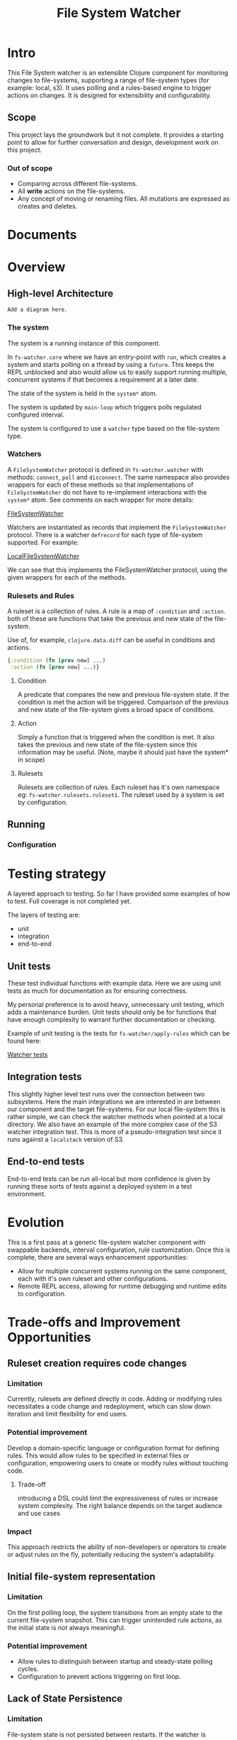 #+TITLE: File System Watcher
* Intro
This File System watcher is an extensible Clojure component for monitoring changes to
file-systems, supporting a range of file-system types (for example: local, s3). It
uses polling and a rules-based engine to trigger actions on changes. It is designed
for extensibility and configurability.

** Scope
This project lays the groundwork but it not complete. It provides a starting point to
allow for further conversation and design, development work on this project.

*** Out of scope
- Comparing across different file-systems.
- All *write* actions on the file-systems.
- Any concept of moving or renaming files. All mutations are expressed as
  creates and deletes.

* Documents

* Overview
** High-level Architecture

#+begin_src ascii
Add a diagram here.
#+end_src


*** The system
The system is a running instance of this component.

In ~fs-watcher.core~ where we have an entry-point with ~run~, which creates a system and
starts polling on a thread by using a ~future~. This keeps the REPL unblocked and also
would allow us to easily support running multiple, concurrent systems if that becomes a
requirement at a later date.

The state of the system is held in the ~system*~ atom.

The system is updated by ~main-loop~ which triggers polls regulated configured interval.

The system is configured to use a ~watcher~ type based on the file-system type.

*** Watchers
A ~FileSystemWatcher~ protocol is defined in ~fs-watcher.watcher~ with methods: ~connect~,
~poll~ and ~disconnect~. The same namespace also provides wrappers for each of these methods
so that implementations of ~FileSystemWatcher~ do not have to re-implement interactions with
the ~system*~ atom. See comments on each wrapper for more details:

[[file:src/fs_watcher/watcher.clj][FileSystemWatcher]]

Watchers are instantiated as records that implement the ~FileSystemWatcher~ protocol.
There is a watcher ~defrecord~ for each type of file-system supported. For example:

[[file:src/fs_watcher/watchers/local_filesystem.clj][LocalFileSystemWatcher]]

We can see that this implements the FileSystemWatcher protocol, using the given wrappers for
each of the methods.

*** Rulesets and Rules
A ruleset is a collection of rules. A rule is a map of ~:condition~ and ~:action~.
both of these are functions that take the previous and new state of the file-system.

Use of, for example, ~clojure.data.diff~ can be useful in conditions and actions.
#+begin_src clojure
{:condition (fn [prev new] ...)
 :action (fn [prev new] ...)}

#+end_src


**** Condition
A predicate that compares the new and previous file-system state. If the condition is met
the action will be triggered. Comparison of the previous and new state of the file-system
gives a broad space of conditions.

**** Action
Simply a function that is triggered when the condition is met. It also takes the previous
and new state of the file-system since this information may be useful. (Note, maybe it should just
have the system* in scope)

**** Rulesets
Rulesets are collection of rules.
Each ruleset has it's own namespace eg: ~fs-watcher.rulesets.ruleset1~.
The ruleset used by a system is set by configuration.

** Running
*** Configuration

* Testing strategy
A layered approach to testing.
So far I have provided some examples of how to test. Full coverage is not completed yet.

The layers of testing are:
- unit
- integration
- end-to-end

** Unit tests
These test individual functions with example data. Here we are using unit tests as much
for documentation as for ensuring correctness.

My personal preference is to avoid heavy, unnecessary unit testing,
which adds a maintenance burden. Unit tests should only be for functions that
have enough complexity to warrant further documentation or checking.

Example of unit testing is the tests for ~fs-watcher/apply-rules~ which can be found here:

[[file:test/fs_watcher/watcher_test.clj][Watcher tests]]

** Integration tests
This slightly higher level test runs over the connection between two subsystems.
Here the main integrations we are interested in are between our component and the target file-systems.
For our local file-system this is rather simple, we can check the watcher methods when pointed at a
local directory.
We also have an example of the more complex case of the S3 watcher integration test. This is more of
a pseudo-integration test since it runs against a ~localstack~ version of S3.

** End-to-end tests
End-to-end tests can be run all-local but more confidence is given by running these sorts of tests
against a deployed system in a test environment.

* Evolution
This is a first pass at a generic file-system watcher component with swappable backends,
interval configuration, rule customization.
Once this is complete, there are several ways enhancement
opportunities:
- Allow for multiple concurrent systems running on the same component, each with it's own ruleset and
  other configurations.
- Remote REPL access, allowing for runtime debugging and runtime edits to configuration.

* Trade-offs and Improvement Opportunities
** Ruleset creation requires code changes
*** Limitation
Currently, rulesets are defined directly in code.
Adding or modifying rules necessitates a code change and redeployment,
which can slow down iteration and limit flexibility for end users.
*** Potential improvement
Develop a domain-specific language or configuration format for defining rules.
This would allow rules to be specified in external files or configuration,
empowering users to create or modify rules without touching code.
**** Trade-off
introducing a DSL could limit the expressiveness of rules or increase system complexity.
The right balance depends on the target audience and use cases

*** Impact
This approach restricts the ability of non-developers or operators to
create or adjust rules on the fly, potentially reducing the system's adaptability.

** Initial file-system representation
*** Limitation
On the first polling loop, the system transitions from an empty state to the current
file-system snapshot. This can trigger unintended rule actions,
as the initial state is not always meaningful.
*** Potential improvement
- Allow rules to distinguish between startup and steady-state polling cycles.
- Configuration to prevent actions triggering on first loop.

** Lack of State Persistence
*** Limitation
File-system state is not persisted between restarts. If the watcher is stopped, crashes or restarts
all prior state is lost.

*** Impact
Missing or duplicate actions caused by restarts.

*** Potential Improvements
Add persistent storage for the file-system state.

** More details in the file-system representation
At the moment we just use a set of ~java.io.File~ objects to represent the previous and new state of
the file-system. This is simple and convenient, but we could add more details (creation time,
edit time, file contents, more historical generations of the file-system state)
depending on requirements.

** Data Shape Enforcement
*** Limitation
There is no formal specification or validation of the shapes of rules, rulesets,
configurations, or watcher method signatures.

*** Impact
More opportunities for bugs and mistakes as the component is extended.

*** Potential Improvement
Use Clojure spec or another schema validation tool to specify and check critical
functions and data shapes.

** Generative testing
With well chosen specifications we could then use generative testing
with ~clojure.spec.test/check~ to improve unit test coverage.

